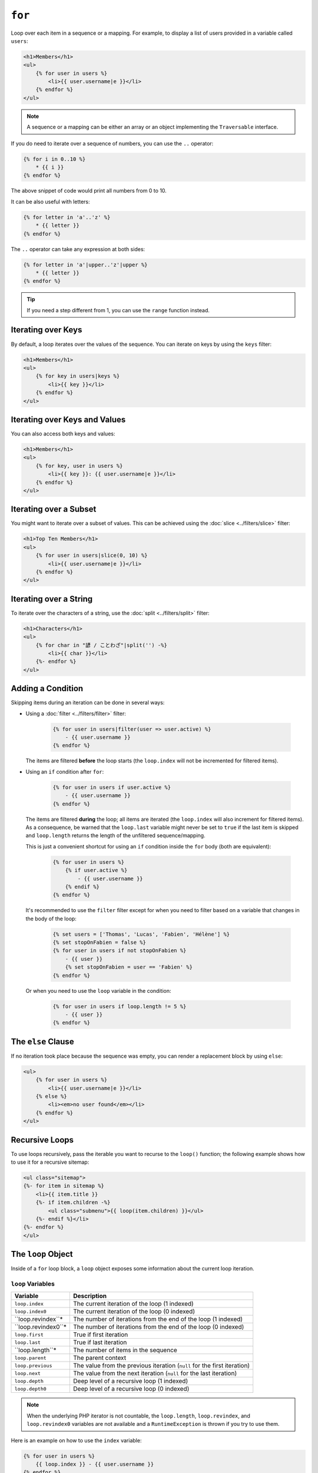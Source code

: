 ``for``
=======

Loop over each item in a sequence or a mapping. For example, to display a list
of users provided in a variable called ``users``:

.. code-block:: html+twig

    <h1>Members</h1>
    <ul>
        {% for user in users %}
            <li>{{ user.username|e }}</li>
        {% endfor %}
    </ul>

.. note::

    A sequence or a mapping can be either an array or an object implementing
    the ``Traversable`` interface.

If you do need to iterate over a sequence of numbers, you can use the ``..``
operator:

.. code-block:: twig

    {% for i in 0..10 %}
        * {{ i }}
    {% endfor %}

The above snippet of code would print all numbers from 0 to 10.

It can be also useful with letters:

.. code-block:: twig

    {% for letter in 'a'..'z' %}
        * {{ letter }}
    {% endfor %}

The ``..`` operator can take any expression at both sides:

.. code-block:: twig

    {% for letter in 'a'|upper..'z'|upper %}
        * {{ letter }}
    {% endfor %}

.. tip::

    If you need a step different from 1, you can use the ``range`` function
    instead.

Iterating over Keys
-------------------

By default, a loop iterates over the values of the sequence. You can iterate
on keys by using the ``keys`` filter:

.. code-block:: html+twig

    <h1>Members</h1>
    <ul>
        {% for key in users|keys %}
            <li>{{ key }}</li>
        {% endfor %}
    </ul>

Iterating over Keys and Values
------------------------------

You can also access both keys and values:

.. code-block:: html+twig

    <h1>Members</h1>
    <ul>
        {% for key, user in users %}
            <li>{{ key }}: {{ user.username|e }}</li>
        {% endfor %}
    </ul>

Iterating over a Subset
-----------------------

You might want to iterate over a subset of values. This can be achieved using
the :doc:`slice <../filters/slice>` filter:

.. code-block:: html+twig

    <h1>Top Ten Members</h1>
    <ul>
        {% for user in users|slice(0, 10) %}
            <li>{{ user.username|e }}</li>
        {% endfor %}
    </ul>

Iterating over a String
-----------------------

To iterate over the characters of a string, use the
:doc:`split <../filters/split>` filter:

.. code-block:: html+twig

    <h1>Characters</h1>
    <ul>
        {% for char in "諺 / ことわざ"|split('') -%}
            <li>{{ char }}</li>
        {%- endfor %}
    </ul>

Adding a Condition
------------------

Skipping items during an iteration can be done in several ways:

* Using a :doc:`filter <../filters/filter>` filter:

    .. code-block:: twig

        {% for user in users|filter(user => user.active) %}
            - {{ user.username }}
        {% endfor %}

  The items are filtered **before** the loop starts (the ``loop.index`` will
  not be incremented for filtered items).

* Using an ``if`` condition after ``for``:

    .. code-block:: twig

        {% for user in users if user.active %}
            - {{ user.username }}
        {% endfor %}

  The items are filtered **during** the loop; all items are iterated (the
  ``loop.index`` will also increment for filtered items). As a consequence, be
  warned that the ``loop.last`` variable might never be set to ``true`` if the
  last item is skipped and ``loop.length`` returns the length of the unfiltered
  sequence/mapping.

  This is just a convenient shortcut for using an ``if`` condition inside the
  ``for`` body (both are equivalent):

    .. code-block:: twig

        {% for user in users %}
            {% if user.active %}
                - {{ user.username }}
            {% endif %}
        {% endfor %}

  It's recommended to use the ``filter`` filter except for when you need to
  filter based on a variable that changes in the body of the loop:

    .. code-block:: twig

        {% set users = ['Thomas', 'Lucas', 'Fabien', 'Hélène'] %}
        {% set stopOnFabien = false %}
        {% for user in users if not stopOnFabien %}
            - {{ user }}
            {% set stopOnFabien = user == 'Fabien' %}
        {% endfor %}

  Or when you need to use the ``loop`` variable in the condition:

    .. code-block:: twig

        {% for user in users if loop.length != 5 %}
            - {{ user }}
        {% endfor %}

The ``else`` Clause
-------------------

If no iteration took place because the sequence was empty, you can render a
replacement block by using ``else``:

.. code-block:: html+twig

    <ul>
        {% for user in users %}
            <li>{{ user.username|e }}</li>
        {% else %}
            <li><em>no user found</em></li>
        {% endfor %}
    </ul>

Recursive Loops
---------------

To use loops recursively, pass the iterable you want to recurse to the
``loop()`` function; the following example shows how to use it for a recursive
sitemap:

.. code-block:: html+twig

    <ul class="sitemap">
    {%- for item in sitemap %}
        <li>{{ item.title }}
        {%- if item.children -%}
            <ul class="submenu">{{ loop(item.children) }}</ul>
        {%- endif %}</li>
    {%- endfor %}
    </ul>

The ``loop`` Object
-------------------

Inside of a ``for`` loop block, a ``loop`` object exposes some information
about the current loop iteration.

``loop`` Variables
~~~~~~~~~~~~~~~~~~

===================== ========================================================================
Variable              Description
===================== ========================================================================
``loop.index``        The current iteration of the loop (1 indexed)
``loop.index0``       The current iteration of the loop (0 indexed)
``loop.revindex``*    The number of iterations from the end of the loop (1 indexed)
``loop.revindex0``*   The number of iterations from the end of the loop (0 indexed)
``loop.first``        True if first iteration
``loop.last``         True if last iteration
``loop.length``*      The number of items in the sequence
``loop.parent``       The parent context
``loop.previous``     The value from the previous iteration (``null`` for the first iteration)
``loop.next``         The value from the next iteration (``null`` for the last iteration)
``loop.depth``        Deep level of a recursive loop (1 indexed)
``loop.depth0``       Deep level of a recursive loop (0 indexed)
===================== ========================================================================

.. note::

    When the underlying PHP iterator is not countable, the ``loop.length``,
    ``loop.revindex``, and ``loop.revindex0`` variables are not available and a
    ``RuntimeException`` is thrown if you try to use them.

Here is an example on how to use the ``index`` variable:

.. code-block:: twig

    {% for user in users %}
        {{ loop.index }} - {{ user.username }}
    {% endfor %}

Use ``loop.previous`` and ``loop.next`` to access the previous or next values:

.. code-block:: twig

    {% for value in values %}
        {% if not loop.first and value > loop.previous %}
            The value just increased!
        {% endif %}
        {{ value }}
        {% if not loop.last and loop.next > value %}
            The value will increase even more!
        {% endif %}
    {% endfor %}

``loop.previous`` is ``null`` when called at the first item, and ``loop.next``
is ``null`` when called at the last item.

``loop`` Functions
~~~~~~~~~~~~~~~~~~

The ``loop`` object also exposes some functions:

===================== ========================================================================
Function              Description
===================== ========================================================================
``loop.cycle()``      Cycle over a sequence of values
``loop.changed()``    True if previously called with a different value or if not called yet
``loop()``            Allows to iterate over a nested sequence/mapping
===================== ========================================================================

Use ``loop.cycle()`` to cycle among a list of values:

.. code-block:: html+twig

    {% for row in rows %}
        <li class="{{ loop.cycle('odd', 'even') }}">{{ row }}</li>
    {% endfor %}

Use ``loop.changed()`` to check if the value has changed since the last call:

.. code-block:: html+twig

    {% for entry in entries %}
        {% if loop.changed(entry.category) %}
            <h2>{{ entry.category }}</h2>
        {% endif %}
        <p>{{ entry.message }}</p>
    {% endfor %}

Accessing the outer ``loop`` in Nested Loops
--------------------------------------------

When using nested loops, you can access the outer ``loop`` object by storing it
in a variable before entering the inner loop.

For instance, if you have the following template data::

    $data = [
        'topics' => [
            'topic1' => ['Message 1 of topic 1', 'Message 2 of topic 1'],
            'topic2' => ['Message 1 of topic 2', 'Message 2 of topic 2'],
        ],
    ];

And the following template to display all messages in all topics:

.. code-block:: twig

    {% for topic, messages in topics %}
        * {{ loop.index }}: {{ topic }}
        {% set outer_loop = loop %}
        {% for message in messages %}
            - {{ outer_loop.index }}.{{ loop.index }}: {{ message }}
        {% endfor %}
    {% endfor %}

The output will be similar to:

.. code-block:: text

    * 1: topic1
      - 1.1: The message 1 of topic 1
      - 1.2: The message 2 of topic 1
    * 2: topic2
      - 2.1: The message 1 of topic 2
      - 2.2: The message 2 of topic 2

Within the inner loop, the ``outer_loop`` variable can be used to reference the
outer loop object.
